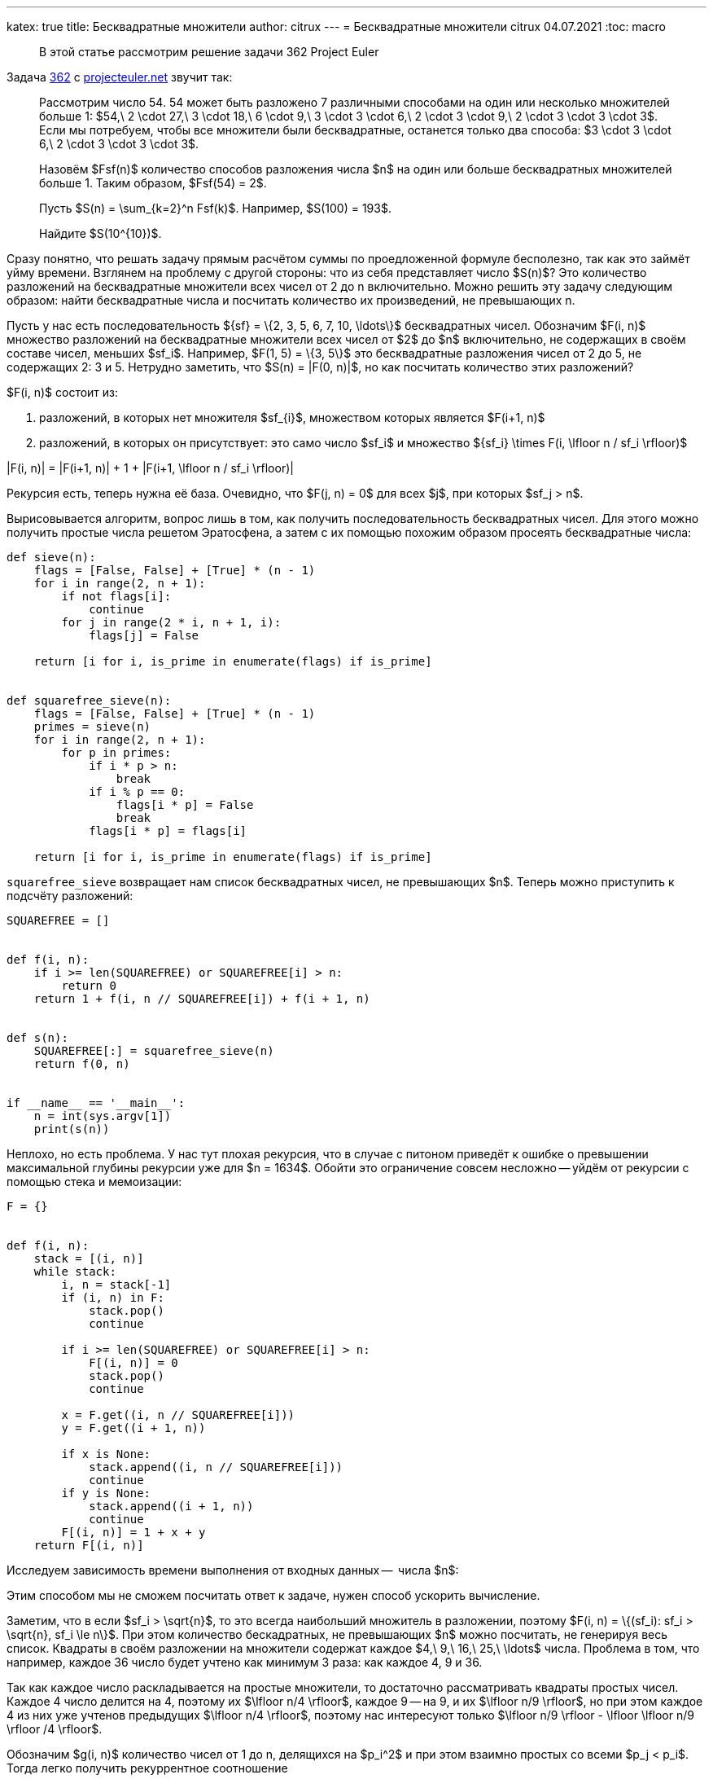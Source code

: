---
katex: true
title: Бесквадратные множители
author: citrux
---
= Бесквадратные множители
citrux
04.07.2021
:toc: macro

[abstract]
--
В этой статье рассмотрим решение задачи 362 Project Euler
--

Задача https://projecteuler.net/problem=362[362] с https://projecteuler.net/[projecteuler.net] звучит так:

____
Рассмотрим число 54. 54 может быть разложено 7 различными способами на один или несколько множителей больше 1: $54,\ 2 \cdot 27,\ 3 \cdot 18,\ 6 \cdot 9,\ 3 \cdot 3 \cdot 6,\ 2 \cdot 3 \cdot 9,\ 2 \cdot 3 \cdot 3 \cdot 3$.
Если мы потребуем, чтобы все множители были бесквадратные, останется только два способа: $3 \cdot 3 \cdot 6,\ 2 \cdot 3 \cdot 3 \cdot 3$.

Назовём $Fsf(n)$ количество способов разложения числа $n$ на один или больше бесквадратных множителей больше 1. Таким образом, $Fsf(54) = 2$.

Пусть $S(n) = \sum_{k=2}^n Fsf(k)$. Например, $S(100) = 193$.

Найдите $S(10^{10})$.
____

Сразу понятно, что решать задачу прямым расчётом суммы по проедложенной формуле бесполезно, так как это займёт уйму времени. Взглянем на проблему с другой стороны: что из себя представляет число $S(n)$? Это количество разложений на бесквадратные множители всех чисел от 2 до n включительно. Можно решить эту задачу следующим образом: найти бесквадратные числа и посчитать количество их произведений, не превышающих n.

Пусть у нас есть последовательность $\{sf\} = \{2, 3, 5, 6, 7, 10, \ldots\}$ бесквадратных чисел. Обозначим $F(i, n)$ множество разложений на бесквадратные множители всех чисел от $2$ до $n$ включительно, не содержащих в своём составе чисел, меньших $sf_i$. Например, $F(1, 5) = \{3, 5\}$ это бесквадратные разложения чисел от 2 до 5, не содержащих 2: 3 и 5. Нетрудно заметить, что $S(n) = |F(0, n)|$, но как посчитать количество этих разложений?

$F(i, n)$ состоит из:

1. разложений, в которых нет множителя $sf_{i}$, множеством которых является $F(i+1, n)$
2. разложений, в которых он присутствует: это само число $sf_i$ и множество $\{sf_i\} \times F(i, \lfloor n / sf_i \rfloor)$

[env.equation]
--
|F(i, n)| = |F(i+1, n)| + 1 + |F(i+1, \lfloor n / sf_i \rfloor)|
--

Рекурсия есть, теперь нужна её база. Очевидно, что $F(j, n) = 0$ для всех $j$, при которых $sf_j > n$.

Вырисовывается алгоритм, вопрос лишь в том, как получить последовательность бесквадратных чисел. Для этого можно получить простые числа решетом Эратосфена, а затем с их помощью похожим образом просеять бесквадратные числа:

[source,python]
----
def sieve(n):
    flags = [False, False] + [True] * (n - 1)
    for i in range(2, n + 1):
        if not flags[i]:
            continue
        for j in range(2 * i, n + 1, i):
            flags[j] = False

    return [i for i, is_prime in enumerate(flags) if is_prime]


def squarefree_sieve(n):
    flags = [False, False] + [True] * (n - 1)
    primes = sieve(n)
    for i in range(2, n + 1):
        for p in primes:
            if i * p > n:
                break
            if i % p == 0:
                flags[i * p] = False
                break
            flags[i * p] = flags[i]

    return [i for i, is_prime in enumerate(flags) if is_prime]
----

`squarefree_sieve` возвращает нам список бесквадратных чисел, не превышающих $n$. Теперь можно приступить к подсчёту разложений:

[source,python]
----
SQUAREFREE = []


def f(i, n):
    if i >= len(SQUAREFREE) or SQUAREFREE[i] > n:
        return 0
    return 1 + f(i, n // SQUAREFREE[i]) + f(i + 1, n)


def s(n):
    SQUAREFREE[:] = squarefree_sieve(n)
    return f(0, n)


if __name__ == '__main__':
    n = int(sys.argv[1])
    print(s(n))
----

Неплохо, но есть проблема. У нас тут плохая рекурсия, что в случае с питоном приведёт к ошибке о превышении максимальной глубины рекурсии уже для $n = 1634$. Обойти это ограничение совсем несложно -- уйдём от рекурсии с помощью стека и мемоизации:

[source,python]
----
F = {}


def f(i, n):
    stack = [(i, n)]
    while stack:
        i, n = stack[-1]
        if (i, n) in F:
            stack.pop()
            continue

        if i >= len(SQUAREFREE) or SQUAREFREE[i] > n:
            F[(i, n)] = 0
            stack.pop()
            continue

        x = F.get((i, n // SQUAREFREE[i]))
        y = F.get((i + 1, n))

        if x is None:
            stack.append((i, n // SQUAREFREE[i]))
            continue
        if y is None:
            stack.append((i + 1, n))
            continue
        F[(i, n)] = 1 + x + y
    return F[(i, n)]
----

Исследуем зависимость времени выполнения от входных данных --  числа $n$:


Этим способом мы не сможем посчитать ответ к задаче, нужен способ ускорить вычисление.

Заметим, что в если $sf_i > \sqrt{n}$, то это всегда наибольший множитель в разложении, поэтому $F(i, n) = \{(sf_i): sf_i > \sqrt{n}, sf_i \le n\}$. При этом количество бескадратных, не превышающих $n$ можно посчитать, не генерируя весь список. Квадраты в своём разложении на множители содержат каждое $4,\ 9,\ 16,\ 25,\ \ldots$ числа. Проблема в том, что например, каждое 36 число будет учтено как минимум 3 раза: как каждое 4, 9 и 36.

Так как каждое число раскладывается на простые множители, то достаточно рассматривать квадраты простых чисел. Каждое 4 число делится на 4, поэтому их $\lfloor n/4 \rfloor$, каждое 9 -- на 9, и их $\lfloor n/9 \rfloor$, но при этом каждое 4 из них уже учтенов предыдущих $\lfloor n/4 \rfloor$, поэтому нас интересуют только $\lfloor n/9 \rfloor - \lfloor \lfloor n/9 \rfloor /4 \rfloor$.

Обозначим $g(i, n)$ количество чисел от 1 до n, делящихся на $p_i^2$ и при этом взаимно простых со всеми $p_j < p_i$. Тогда легко получить рекуррентное соотношение

[env.equation]
--
g(i, n) = \left\lfloor\frac{n}{p_i^2}\right\rfloor - \sum_{j=0}^{i-1} g\left(j, \left\lfloor\frac{n}{p_i^2}\right\rfloor\right)
--

Получаем 

[source,python]
----
def g(i, n):
    if PRIMES[i] * PRIMES[i] > n:
        return 0

    k = n // (PRIMES[i] * PRIMES[i])
    return k - sum(g(j, k) for j in range(i))


@cache
def count(n):
    nonsquarefree_count = 1
    for i, p in enumerate(PRIMES):
        if p * p > n:
            break
        nonsquarefree_count += g(i, n)
    return n - nonsquarefree_count


def f(i, n):
    stack = [(i, n)]
    while stack:
        i, n = stack[-1]
        if (i, n) in F:
            stack.pop()
            continue

        if i >= len(SQUAREFREE) or SQUAREFREE[i] > n:
            F[(i, n)] = 0
            stack.pop()
            continue

        if SQUAREFREE[i] * SQUAREFREE[i] > n:
            F[(i, n)] = count(n) - i
            stack.pop()
            continue

        x = F.get((i, n // SQUAREFREE[i]))
        y = F.get((i + 1, n))

        if x is None:
            stack.append((i, n // SQUAREFREE[i]))
            continue
        if y is None:
            stack.append((i + 1, n))
            continue
        F[(i, n)] = 1 + x + y
    return F[(i, n)]
----

Тут бенч и слова про то,ч то нечего не выйдет


Посмотрим, сколько бесквадратных чисел среди первых 30: это 2, 3, 5, 6, 7, 10, 11, 13, 14, 15, 17, 19, 21, 22, 23, 26, 29, 30, итого 18 штук. С другой стороны $30 - 1 - \lfloor 30/4 \rfloor - \lfloor 30/9 \rfloor - \lfloor 30/25 \rfloor = 29 - 7 - 3 - 1 = 18$.

А теперь среди первых 42: к первым 18 добавятся 31, 33, 34, 35, 37, 38, 39, 41, 42, итого 27. При этом $42 - 1 - \lfloor 42/4 \rfloor - \lfloor 42/9 \rfloor - \lfloor 42/25 \rfloor = 41 - 10 - 4 - 1 = 26$. Тут дело в том, что 36 мы учли дважды: как делящееся на 4 и на 9. Добавив к результату $ \lfloor 42/36 \rfloor = 1$ мы получим правильный ответ.

Вообще для любого $k = p_i \cdot p_j$ числа, делящиеся на $k^2$ будут учтены дважды среди чисел, делящихся на $p_i^2$ и $p_j^2$, поэтому к результату нужно добавлять $\lfloor n/k^2 \rfloor$.

Рассмотрим теперь числа вида $l = p_i \cdot p_j \cdot p_k$. Делящиеся на их квадраты числа будут учтены $C_3^1 = 3$ раза для каждого их простого множителя и $C_3^2 = 3$ раза для множителей, являющихся произведениями двух простых. Поэтому для правильного подсчёта нужно дополнительно вычесть $\lfloor n/l^2 \rfloor$.

Похоже мы уловили суть: добавление нового простого множителя приводит к смене знака у слагаемого. Проверим эту гипотезу. Пусть у нас есть число вида $q = p_1 \cdot p2 \cdot \ldots \cdot p_m$. Тогда оно было учтено $C_m^1 - C_m^2 + \ldots - (-1)^{m-1} C_m^{m-1} = 1 + (- 1)^m$ раз. То есть для чётных $m$ числа делящиеся на $q^2$ учитываются 2 раза, а для нечётных -- ни разу. Поэтому для чётных $m$ нужно дополнительно добавить $\lfloor n/l^2 \rfloor$, а для нечетных вычесть $\lfloor n/l^2 \rfloor$, то есть наша догадка верна!

При этом проблемные числа, дополнительный учёт которых приходится производить, являются бесквадратными числами, так как каждый простой множитель входит в них в первой степени. Таким образом,
[env.equation]
--
\left|\{x: x \in \{sf_i\}, x \le \sqrt{n} \}\right| = n - 1 + \sum_{i=0}^n s_i \left\lfloor\frac{n}{i^2}\right\rfloor,
--
где
[env.equation]
--
s_i = \left\{
    \begin{array}{ll}
        (-1)^m, & \text{если $i$ -- бесквадратное, и имеет $m$ простых множителей}, \\
        0 & \text{иначе}.
    \end{array}
    \right.
--
Для генерации последовательности $s_i$ слегка усовершенствуем код `squareless_sieve`:

[source,python]
----
def squarefree_signs(n):
    s = [0, 0] + [-1] * (n - 1)
    primes = sieve(n)
    for i in range(2, n + 1):
        for p in primes:
            if i * p > n:
                break
            if i % p == 0:
                s[i * p] = 0
                break
            s[i * p] = -s[i]
    return s
----

Ну и перепишем метод `count`:

[source,python]
----
@cache
def count(n):
    result = n - 1
    for i, sign in enumerate(SQUAREFREE_SIGNS):
        if i < 2:
            continue
        if i * i > n:
            break
        result += sign * n // (i*i)
    return result
----

